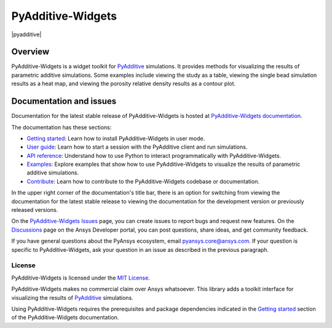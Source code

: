 .. _ref_readme:

##################
PyAdditive-Widgets
##################

.. readme_start

|pyansys| |pyadditive| |python| |pypi| |GH-CI| |codecov| |MIT| |black|

.. |pyansys| image:: https://img.shields.io/badge/Py-Ansys-ffc107.svg?logo=data:image/png;base64,iVBORw0KGgoAAAANSUhEUgAAABAAAAAQCAIAAACQkWg2AAABDklEQVQ4jWNgoDfg5mD8vE7q/3bpVyskbW0sMRUwofHD7Dh5OBkZGBgW7/3W2tZpa2tLQEOyOzeEsfumlK2tbVpaGj4N6jIs1lpsDAwMJ278sveMY2BgCA0NFRISwqkhyQ1q/Nyd3zg4OBgYGNjZ2ePi4rB5loGBhZnhxTLJ/9ulv26Q4uVk1NXV/f///////69du4Zdg78lx//t0v+3S88rFISInD59GqIH2esIJ8G9O2/XVwhjzpw5EAam1xkkBJn/bJX+v1365hxxuCAfH9+3b9/+////48cPuNehNsS7cDEzMTAwMMzb+Q2u4dOnT2vWrMHu9ZtzxP9vl/69RVpCkBlZ3N7enoDXBwEAAA+YYitOilMVAAAAAElFTkSuQmCC
   :target: https://docs.pyansys.com/
   :alt: PyAnsys

.. |python| image:: https://img.shields.io/pypi/pyversions/ansys-additive-widgets?logo=pypi
   :target: https://pypi.org/project/ansys-additive-widgets/
   :alt: Python

.. |pypi| image:: https://img.shields.io/pypi/v/ansys-additive-widgets.svg?logo=python&logoColor=white
   :target: https://pypi.org/project/ansys-additive-widgets
   :alt: PyPI

.. |codecov| image:: https://codecov.io/gh/ansys/pyadditive-widgets/branch/main/graph/badge.svg
   :target: https://codecov.io/gh/ansys/pyadditive-widgets
   :alt: Codecov

.. |GH-CI| image:: https://github.com/ansys/pyadditive-widgets/actions/workflows/ci_cd.yml/badge.svg
   :target: https://github.com/ansys/pyadditive-widgets/actions/workflows/ci_cd.yml
   :alt: GH-CI

.. |MIT| image:: https://img.shields.io/badge/License-MIT-yellow.svg
   :target: https://opensource.org/licenses/MIT
   :alt: MIT

.. |black| image:: https://img.shields.io/badge/code%20style-black-000000.svg?style=flat
   :target: https://github.com/psf/black
   :alt: Black

Overview
========

PyAdditive-Widgets is a widget toolkit for `PyAdditive`_ simulations. It provides
methods for visualizing the results of parametric additive simulations. Some examples
include viewing the study as a table, viewing the single bead simulation results as
a heat map, and viewing the porosity relative density results as a contour plot.

Documentation and issues
========================

Documentation for the latest stable release of PyAdditive-Widgets is hosted
at `PyAdditive-Widgets documentation`_.

The documentation has these sections:

- `Getting started`_: Learn how to install PyAdditive-Widgets in user mode.
- `User guide`_: Learn how to start a session with the PyAdditive client and run simulations.
- `API reference`_: Understand how to use Python to interact programmatically with PyAdditive-Widgets.
- `Examples`_: Explore examples that show how to use PyAdditive-Widgets to visualize the results of
  parametric additive simulations.
- `Contribute <https://widgets.additive.docs.pyansys.com/version/stable/contributing.html>`_: Learn how to
  contribute to the PyAdditive-Widgets codebase or documentation.

In the upper right corner of the documentation's title bar, there is an option
for switching from viewing the documentation for the latest stable release
to viewing the documentation for the development version or previously
released versions.

On the `PyAdditive-Widgets Issues <https://github.com/ansys/pyadditive-widgets/issues>`_
page, you can create issues to report bugs and request new features. On the
`Discussions <https://discuss.ansys.com/>`_ page on the Ansys Developer portal,
you can post questions, share ideas, and get community feedback.

If you have general questions about the PyAnsys ecosystem, email
`pyansys.core@ansys.com <pyansys.core@ansys.com>`_. If your
question is specific to PyAdditive-Widgets, ask your
question in an issue as described in the previous paragraph.

License
-------

PyAdditive-Widgets is licensed under the `MIT License <https://github.com/ansys/pyadditive-widget/blob/main/LICENSE>`_.

PyAdditive-Widgets makes no commercial claim over Ansys whatsoever. This library adds a
toolkit interface for visualizing the results of `PyAdditive`_ simulations.

Using PyAdditive-Widgets requires the prerequisites and package dependencies indicated
in the `Getting started <https://widgets.additive.docs.pyansys.com/version/stable/getting_started/index.html>`_
section of the PyAdditive-Widgets documentation.

.. LINKS AND REFERENCES
.. _Ansys Additive: https://www.ansys.com/products/additive
.. _PyAdditive: https://additive.docs.pyansys.com/version/stable/index.html
.. _PyAdditive documentation: https://additive.docs.pyansys.com/version/stable/index.html
.. _PyAdditive Getting Started: https://additive.docs.pyansys.com/version/stable/getting_started/index.html
.. _PyAdditive-Widgets documentation: https://widgets.additive.docs.pyansys.com/version/stable/index.html
.. _Getting started: https://widgets.additive.docs.pyansys.com/version/stable/getting_started/index.html
.. _User guide: https://widgets.additive.docs.pyansys.com/version/stable/user_guide/index.html
.. _API reference: https://widgets.additive.docs.pyansys.com/version/stable/api/index.html
.. _Examples: https://widgets.additive.docs.pyansys.com/version/stable/examples/gallery_examples/index.html
